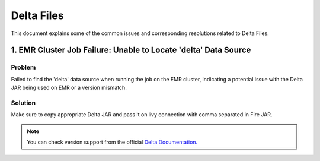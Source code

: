 Delta Files
===========

This document explains some of the common issues and corresponding resolutions related to Delta Files.

1. EMR Cluster Job Failure: Unable to Locate 'delta' Data Source
-------------------------------------

**Problem**
++++++

Failed to find the 'delta' data source when running the job on the EMR cluster, indicating a potential issue with the Delta JAR being used on EMR or a version mismatch.

**Solution**
++++++

Make sure to copy appropriate Delta JAR and pass it on livy connection with comma separated in Fire JAR. 

.. note:: You can check version support from the official `Delta Documentation. <https://docs.delta.io/latest/releases.html>`_

           
